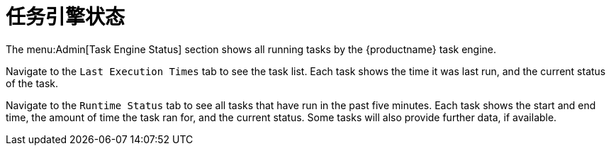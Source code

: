 [[ref-admin-status]]
= 任务引擎状态

The menu:Admin[Task Engine Status] section shows all running tasks by the {productname} task engine.

Navigate to the [guimenu]``Last Execution Times`` tab to see the task list. Each task shows the time it was last run, and the current status of the task.

Navigate to the [guimenu]``Runtime Status`` tab to see all tasks that have run in the past five minutes. Each task shows the start and end time, the amount of time the task ran for, and the current status. Some tasks will also provide further data, if available.
